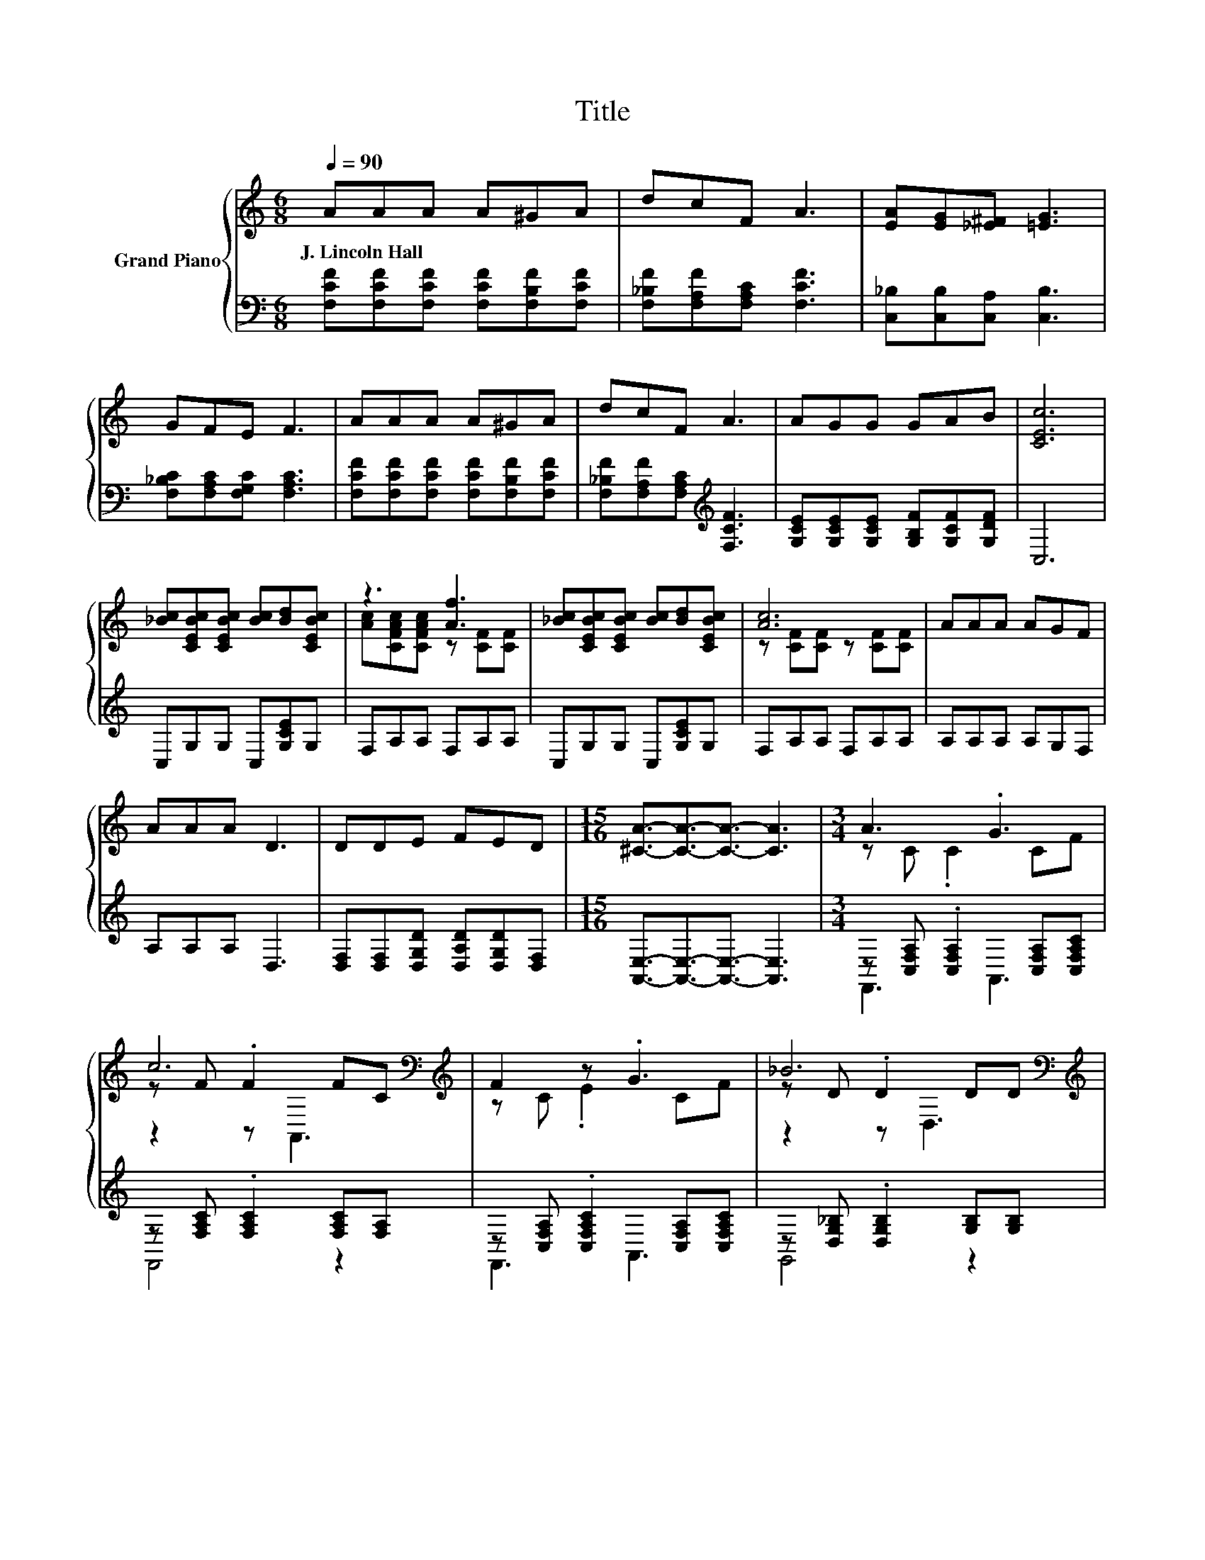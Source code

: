 X:1
T:Title
%%score { ( 1 3 5 ) | ( 2 4 ) }
L:1/8
Q:1/4=90
M:6/8
K:C
V:1 treble nm="Grand Piano"
V:3 treble 
V:5 treble 
V:2 bass 
V:4 bass 
V:1
 AAA A^GA | dcF A3 | [EA][EG][_E^F] [=EG]3 | GFE F3 | AAA A^GA | dcF A3 | AGG GAB | [CEc]6 | %8
w: J.~Lincoln~Hall * * * * *||||||||
 [_Bc][CEBc][CEBc] [Bc][Bd][CEBc] | z3 [Af]3 | [_Bc][CEBc][CEBc] [Bc][Bd][CEBc] | [Ac]6 | AAA AGF | %13
w: |||||
 AAA D3 | DDE FED |[M:15/16] [^CA]3/2-[CA]3/2-[CA]3/2- [CA]3 |[M:3/4] A3 .G3 | %17
w: ||||
 c6[K:bass][K:treble] | F2 z .G3 | _B6[K:bass][K:treble] | _B3 .A3 | d6 | e2 z .c3 | %23
w: ||||||
 A6[K:bass][K:treble] | A3 .G3 | c6[K:bass][K:treble] | c2 z .c3 | d6 | f3 .e3 | c6 | z2 z .A3 | %31
w: ||||||||
 F6 |] %32
w: |
V:2
 [F,CF][F,CF][F,CF] [F,CF][F,B,F][F,CF] | [F,_B,F][F,A,F][F,A,C] [F,CF]3 | %2
 [C,_B,][C,B,][C,A,] [C,B,]3 | [F,_B,C][F,A,C][F,G,C] [F,A,C]3 | %4
 [F,CF][F,CF][F,CF] [F,CF][F,B,F][F,CF] | [F,_B,F][F,A,F][F,A,C][K:treble] [F,CF]3 | %6
 [G,CE][G,CE][G,CE] [G,B,F][G,CF][G,DF] | C,6 | C,G,G, C,[G,CE]G, | F,A,A, F,A,A, | %10
 C,G,G, C,[G,CE]G, | F,A,A, F,A,A, | A,A,A, A,G,F, | A,A,A, D,3 | %14
 [D,F,][D,F,][D,G,D] [D,A,D][D,G,D][D,F,] |[M:15/16] [A,,E,]3/2-[A,,E,]3/2-[A,,E,]3/2- [A,,E,]3 | %16
[M:3/4] z [C,F,A,] .[C,F,A,]2 [C,F,A,][C,F,A,C] | z [F,A,C] .[F,A,C]2 [F,A,C][F,A,] | %18
 z [C,F,A,] .[C,F,A,C]2 [C,F,A,][C,F,A,C] | z [D,G,_B,] .[D,G,B,]2 [G,B,][G,B,] | %20
 z [G,_B,C] .[G,B,C]2 [G,B,C][G,B,CE] | z[K:treble] [G,_B,E] .[G,B,E]2 [G,B,E][G,B,EG] | %22
 z [G,_B,E] .[G,B,EG]2 [G,B,E][G,B,EG] | z [C,F,A,] .[C,F,A,]2 [C,F,A,][C,F,A,] | %24
 z [C,F,A,] .[C,F,A,]2 [C,F,A,][C,F,A,C] | z [F,A,C] .[F,A,C]2 [F,A,C][F,A,CF] | %26
 [F,A,C_EF][F,A,CE] [F,A,CEF][F,A,CEF] [F,A,CE][K:treble][F,A,CEF] | %27
 [_B,DF][B,D] [B,D][B,D][K:bass] [B,D][B,D] | z [F,B,F] [F,B,F][F,B,FG] [F,B,F][F,B,FG] | %29
 z [F,A,CF] [F,A,CF][F,A,CF] [F,A,CF][F,A,CF] | z [D,F,B,D] .[D,F,B,]2 [G,_B,C][G,B,CE] | %31
 z [C,F,A,] [D,F,^G,] [C,F,A,]3 |] %32
V:3
 x6 | x6 | x6 | x6 | x6 | x6 | x6 | x6 | x6 | [Ac][CFAc][CFAc] z [CF][CF] | x6 | %11
 z [CF][CF] z [CF][CF] | x6 | x6 | x6 |[M:15/16] x15/2 |[M:3/4] z C .C2 CF | %17
 z F .F2[K:bass][K:treble] FC | z C .E2 CF | z D .D2[K:bass] D[K:treble]D | z E .E2 EG | %21
 z G .G2 Gd | z G .d2 G_B | z C .C2[K:bass] C[K:treble]C | z C .C2 CF | %25
 z F .F2[K:bass][K:treble] Fc | z F .B2 F^c | z F FF FF | z G .G2 Gd | z A AA AA | AG .D2 EG | %31
 z C B, C3 |] %32
V:4
 x6 | x6 | x6 | x6 | x6 | x3[K:treble] x3 | x6 | x6 | x6 | x6 | x6 | x6 | x6 | x6 | x6 | %15
[M:15/16] x15/2 |[M:3/4] F,,3 A,,3 | F,,4 z2 | F,,3 A,,3 | G,,4 z2 | C,3 E,3 | C,4[K:treble] z2 | %22
 C,3 E,3 | F,,4 z2 | F,,3 A,,3 | F,,4 z2 | x5[K:treble] x | x4[K:bass] x2 | B,,6 | C,6 | G,,3 C,3 | %31
 F,,6 |] %32
V:5
 x6 | x6 | x6 | x6 | x6 | x6 | x6 | x6 | x6 | x6 | x6 | x6 | x6 | x6 | x6 |[M:15/16] x15/2 | %16
[M:3/4] x6 | z2 z[K:bass] A,,3[K:treble] | x6 | z2 z[K:bass] D,3[K:treble] | x6 | z2 z E,3 | x6 | %23
 z2 z[K:bass] A,,3[K:treble] | x6 | z2 z[K:bass] A,,3[K:treble] | x6 | x6 | x6 | x6 | x6 | x6 |] %32

